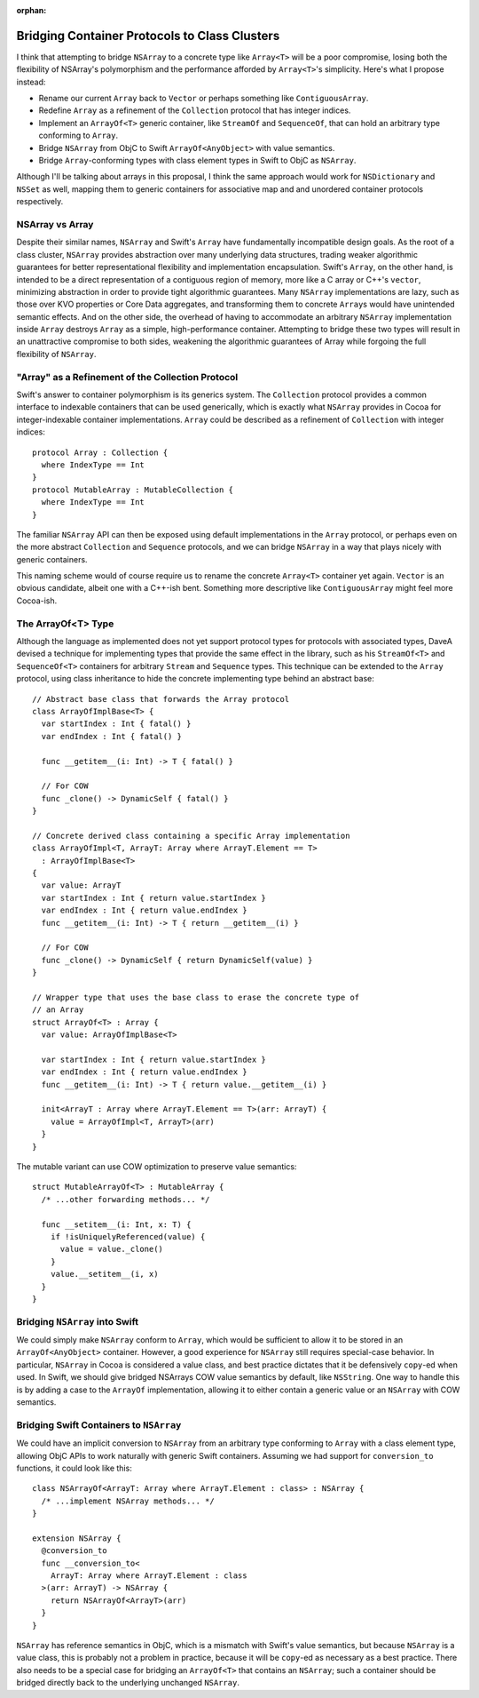 :orphan:

Bridging Container Protocols to Class Clusters
~~~~~~~~~~~~~~~~~~~~~~~~~~~~~~~~~~~~~~~~~~~~~~

I think that attempting to bridge ``NSArray`` to a concrete type like
``Array<T>`` will be a poor compromise, losing both the flexibility of NSArray's
polymorphism and the performance afforded by ``Array<T>``'s simplicity.
Here's what I propose instead:

- Rename our current ``Array`` back to ``Vector`` or perhaps something like
  ``ContiguousArray``.
- Redefine ``Array`` as a refinement of the ``Collection`` protocol
  that has integer indices.
- Implement an ``ArrayOf<T>`` generic container, like ``StreamOf`` and
  ``SequenceOf``, that can hold an arbitrary type conforming to ``Array``.
- Bridge ``NSArray`` from ObjC to Swift ``ArrayOf<AnyObject>`` with value
  semantics.
- Bridge ``Array``-conforming types with class element types in Swift to
  ObjC as ``NSArray``.

Although I'll be talking about arrays in this proposal, I think the same
approach would work for ``NSDictionary`` and ``NSSet`` as well, mapping them
to generic containers for associative map and and unordered container protocols
respectively.

NSArray vs Array
================

Despite their similar names, ``NSArray`` and Swift's ``Array`` have
fundamentally incompatible design goals. As the root of a class cluster,
``NSArray`` provides abstraction over many underlying data structures, trading
weaker algorithmic guarantees for better representational flexibility and
implementation encapsulation. Swift's ``Array``, on the other hand, is intended to be a direct
representation of a contiguous region of memory, more like a C array or C++'s
``vector``, minimizing abstraction in order to provide tight algorithmic
guarantees.  Many ``NSArray`` implementations are lazy,
such as those over KVO properties or Core Data aggregates, and
transforming them to concrete ``Array``\ s would have unintended semantic
effects. And on the other side, the overhead of having to accommodate an
arbitrary ``NSArray`` implementation inside ``Array`` destroys ``Array`` 
as a simple, high-performance container. Attempting to bridge these two types
will result in an unattractive compromise to both sides, weakening the
algorithmic guarantees of Array while forgoing the full flexibility of
``NSArray``.

"Array" as a Refinement of the Collection Protocol
==================================================

Swift's answer to container polymorphism is its generics system. The
``Collection`` protocol provides a common interface to indexable containers
that can be used generically, which is exactly what ``NSArray`` provides in
Cocoa for integer-indexable container implementations. ``Array`` could be
described as a refinement of ``Collection`` with integer indices::

  protocol Array : Collection {
    where IndexType == Int
  }
  protocol MutableArray : MutableCollection {
    where IndexType == Int
  }

The familiar ``NSArray`` API can then be exposed using default implementations
in the ``Array`` protocol, or perhaps even on the more abstract ``Collection``
and ``Sequence`` protocols, and we can bridge ``NSArray`` in a way that plays
nicely with generic containers.

This naming scheme would of course require us to rename the concrete
``Array<T>`` container yet again. ``Vector`` is an obvious candidate, albeit
one with a C++-ish bent. Something more descriptive like ``ContiguousArray``
might feel more Cocoa-ish.

The ArrayOf<T> Type
===================

Although the language as implemented does not yet support protocol types for
protocols with associated types, DaveA devised a technique for implementing
types that provide the same effect in the library, such as his ``StreamOf<T>``
and ``SequenceOf<T>`` containers for arbitrary ``Stream`` and ``Sequence``
types. This technique can be extended to the ``Array`` protocol, using class
inheritance to hide the concrete implementing type behind an abstract base::

  // Abstract base class that forwards the Array protocol
  class ArrayOfImplBase<T> {
    var startIndex : Int { fatal() }
    var endIndex : Int { fatal() }

    func __getitem__(i: Int) -> T { fatal() }

    // For COW
    func _clone() -> DynamicSelf { fatal() }
  }

  // Concrete derived class containing a specific Array implementation
  class ArrayOfImpl<T, ArrayT: Array where ArrayT.Element == T>
    : ArrayOfImplBase<T>
  {
    var value: ArrayT
    var startIndex : Int { return value.startIndex }
    var endIndex : Int { return value.endIndex }
    func __getitem__(i: Int) -> T { return __getitem__(i) }

    // For COW
    func _clone() -> DynamicSelf { return DynamicSelf(value) }
  }

  // Wrapper type that uses the base class to erase the concrete type of
  // an Array
  struct ArrayOf<T> : Array {
    var value: ArrayOfImplBase<T>

    var startIndex : Int { return value.startIndex }
    var endIndex : Int { return value.endIndex }
    func __getitem__(i: Int) -> T { return value.__getitem__(i) }

    init<ArrayT : Array where ArrayT.Element == T>(arr: ArrayT) {
      value = ArrayOfImpl<T, ArrayT>(arr)
    }
  }

The mutable variant can use COW optimization to preserve value semantics::

  struct MutableArrayOf<T> : MutableArray {
    /* ...other forwarding methods... */

    func __setitem__(i: Int, x: T) {
      if !isUniquelyReferenced(value) {
        value = value._clone()
      }
      value.__setitem__(i, x)
    }
  }

Bridging ``NSArray`` into Swift
===============================

We could simply make ``NSArray`` conform to ``Array``, which would be
sufficient to allow it to be stored in an ``ArrayOf<AnyObject>`` container.
However, a good experience for ``NSArray`` still requires special-case
behavior. In particular, ``NSArray`` in Cocoa is considered a value class,
and best practice dictates that it be defensively ``copy``-ed when used. In
Swift, we should give bridged NSArrays COW value semantics by default, like
``NSString``. One way to handle this is by adding a case to the ``ArrayOf``
implementation, allowing it to either contain a generic value or an ``NSArray``
with COW semantics.

Bridging Swift Containers to ``NSArray``
========================================

We could have an implicit conversion to ``NSArray`` from an arbitrary type
conforming to ``Array`` with a class element type, allowing ObjC APIs to work
naturally with generic Swift containers. Assuming we had support for
``conversion_to`` functions, it could look like this::

  class NSArrayOf<ArrayT: Array where ArrayT.Element : class> : NSArray {
    /* ...implement NSArray methods... */
  }

  extension NSArray {
    @conversion_to
    func __conversion_to<
      ArrayT: Array where ArrayT.Element : class
    >(arr: ArrayT) -> NSArray {
      return NSArrayOf<ArrayT>(arr)
    }
  }

``NSArray`` has reference semantics in ObjC, which is a mismatch with 
Swift's value semantics, but because ``NSArray`` is a value class, this is
probably not a problem in practice, because it will be ``copy``-ed as
necessary as a best practice. There also needs to be a special case for bridging
an ``ArrayOf<T>`` that contains an ``NSArray``; such a container should be
bridged directly back to the underlying unchanged ``NSArray``.
